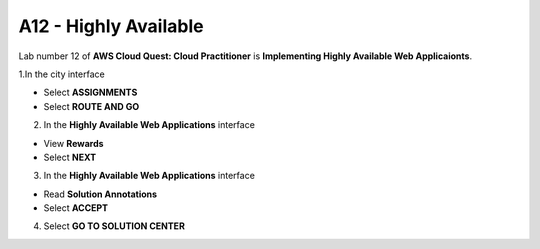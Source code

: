A12 - Highly Available
=====================

.. raw:: html

   <h2 class="my-header">Overview</h2>

Lab number 12 of **AWS Cloud Quest: Cloud Practitioner** is **Implementing Highly Available Web Applicaionts**.

1.In the city interface

- Select **ASSIGNMENTS**
- Select **ROUTE AND GO**

.. image:: pictures/0001_highlyavailable.png
   :align: center
   :width: 700px

2. In the **Highly Available Web Applications** interface

- View **Rewards**
- Select **NEXT**

.. image:: pictures/0002_highlyavailable.png
   :align: center
   :width: 700px

3. In the **Highly Available Web Applications** interface

- Read **Solution Annotations**
- Select **ACCEPT**

.. image:: pictures/0003_highlyavailable.png
   :align: center
   :width: 700px

4. Select **GO TO SOLUTION CENTER**

.. image:: pictures/0004_highlyavailable.png
   :align: center
   :width: 700px

